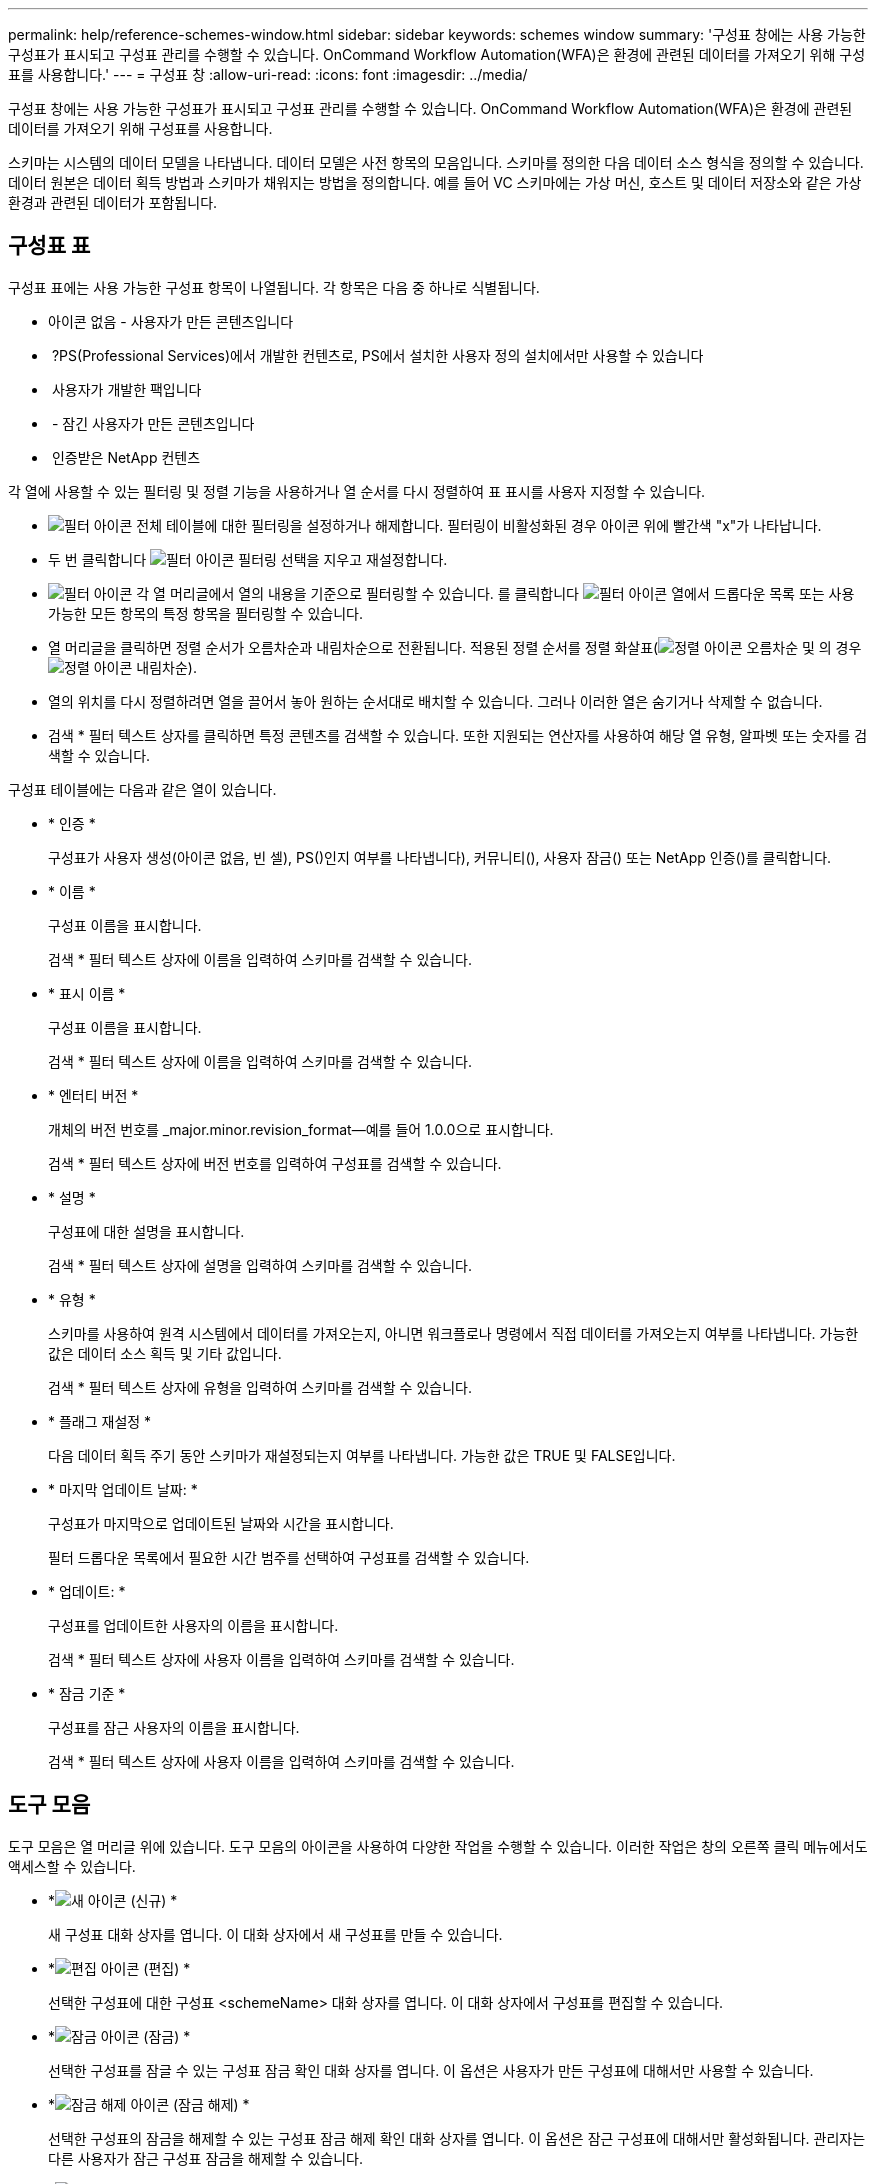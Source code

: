 ---
permalink: help/reference-schemes-window.html 
sidebar: sidebar 
keywords: schemes window 
summary: '구성표 창에는 사용 가능한 구성표가 표시되고 구성표 관리를 수행할 수 있습니다. OnCommand Workflow Automation(WFA)은 환경에 관련된 데이터를 가져오기 위해 구성표를 사용합니다.' 
---
= 구성표 창
:allow-uri-read: 
:icons: font
:imagesdir: ../media/


[role="lead"]
구성표 창에는 사용 가능한 구성표가 표시되고 구성표 관리를 수행할 수 있습니다. OnCommand Workflow Automation(WFA)은 환경에 관련된 데이터를 가져오기 위해 구성표를 사용합니다.

스키마는 시스템의 데이터 모델을 나타냅니다. 데이터 모델은 사전 항목의 모음입니다. 스키마를 정의한 다음 데이터 소스 형식을 정의할 수 있습니다. 데이터 원본은 데이터 획득 방법과 스키마가 채워지는 방법을 정의합니다. 예를 들어 VC 스키마에는 가상 머신, 호스트 및 데이터 저장소와 같은 가상 환경과 관련된 데이터가 포함됩니다.



== 구성표 표

구성표 표에는 사용 가능한 구성표 항목이 나열됩니다. 각 항목은 다음 중 하나로 식별됩니다.

* 아이콘 없음 - 사용자가 만든 콘텐츠입니다
* image:../media/ps_certified_icon_wfa.gif[""] ?PS(Professional Services)에서 개발한 컨텐츠로, PS에서 설치한 사용자 정의 설치에서만 사용할 수 있습니다
* image:../media/community_certification.gif[""] 사용자가 개발한 팩입니다
* image:../media/lock_icon_wfa.gif[""] - 잠긴 사용자가 만든 콘텐츠입니다
* image:../media/netapp_certified.gif[""] 인증받은 NetApp 컨텐츠


각 열에 사용할 수 있는 필터링 및 정렬 기능을 사용하거나 열 순서를 다시 정렬하여 표 표시를 사용자 지정할 수 있습니다.

* image:../media/filter_icon_wfa.gif["필터 아이콘"] 전체 테이블에 대한 필터링을 설정하거나 해제합니다. 필터링이 비활성화된 경우 아이콘 위에 빨간색 "x"가 나타납니다.
* 두 번 클릭합니다 image:../media/filter_icon_wfa.gif["필터 아이콘"] 필터링 선택을 지우고 재설정합니다.
* image:../media/wfa_filter_icon.gif["필터 아이콘"] 각 열 머리글에서 열의 내용을 기준으로 필터링할 수 있습니다. 를 클릭합니다 image:../media/wfa_filter_icon.gif["필터 아이콘"] 열에서 드롭다운 목록 또는 사용 가능한 모든 항목의 특정 항목을 필터링할 수 있습니다.
* 열 머리글을 클릭하면 정렬 순서가 오름차순과 내림차순으로 전환됩니다. 적용된 정렬 순서를 정렬 화살표(image:../media/wfa_sortarrow_up_icon.gif["정렬 아이콘"] 오름차순 및 의 경우 image:../media/wfa_sortarrow_down_icon.gif["정렬 아이콘"] 내림차순).
* 열의 위치를 다시 정렬하려면 열을 끌어서 놓아 원하는 순서대로 배치할 수 있습니다. 그러나 이러한 열은 숨기거나 삭제할 수 없습니다.
* 검색 * 필터 텍스트 상자를 클릭하면 특정 콘텐츠를 검색할 수 있습니다. 또한 지원되는 연산자를 사용하여 해당 열 유형, 알파벳 또는 숫자를 검색할 수 있습니다.


구성표 테이블에는 다음과 같은 열이 있습니다.

* * 인증 *
+
구성표가 사용자 생성(아이콘 없음, 빈 셀), PS()인지 여부를 나타냅니다image:../media/ps_certified_icon_wfa.gif[""]), 커뮤니티(image:../media/community_certification.gif[""]), 사용자 잠금(image:../media/lock_icon_wfa.gif[""]) 또는 NetApp 인증(image:../media/netapp_certified.gif[""])를 클릭합니다.

* * 이름 *
+
구성표 이름을 표시합니다.

+
검색 * 필터 텍스트 상자에 이름을 입력하여 스키마를 검색할 수 있습니다.

* * 표시 이름 *
+
구성표 이름을 표시합니다.

+
검색 * 필터 텍스트 상자에 이름을 입력하여 스키마를 검색할 수 있습니다.

* * 엔터티 버전 *
+
개체의 버전 번호를 _major.minor.revision_format--예를 들어 1.0.0으로 표시합니다.

+
검색 * 필터 텍스트 상자에 버전 번호를 입력하여 구성표를 검색할 수 있습니다.

* * 설명 *
+
구성표에 대한 설명을 표시합니다.

+
검색 * 필터 텍스트 상자에 설명을 입력하여 스키마를 검색할 수 있습니다.

* * 유형 *
+
스키마를 사용하여 원격 시스템에서 데이터를 가져오는지, 아니면 워크플로나 명령에서 직접 데이터를 가져오는지 여부를 나타냅니다. 가능한 값은 데이터 소스 획득 및 기타 값입니다.

+
검색 * 필터 텍스트 상자에 유형을 입력하여 스키마를 검색할 수 있습니다.

* * 플래그 재설정 *
+
다음 데이터 획득 주기 동안 스키마가 재설정되는지 여부를 나타냅니다. 가능한 값은 TRUE 및 FALSE입니다.

* * 마지막 업데이트 날짜: *
+
구성표가 마지막으로 업데이트된 날짜와 시간을 표시합니다.

+
필터 드롭다운 목록에서 필요한 시간 범주를 선택하여 구성표를 검색할 수 있습니다.

* * 업데이트: *
+
구성표를 업데이트한 사용자의 이름을 표시합니다.

+
검색 * 필터 텍스트 상자에 사용자 이름을 입력하여 스키마를 검색할 수 있습니다.

* * 잠금 기준 *
+
구성표를 잠근 사용자의 이름을 표시합니다.

+
검색 * 필터 텍스트 상자에 사용자 이름을 입력하여 스키마를 검색할 수 있습니다.





== 도구 모음

도구 모음은 열 머리글 위에 있습니다. 도구 모음의 아이콘을 사용하여 다양한 작업을 수행할 수 있습니다. 이러한 작업은 창의 오른쪽 클릭 메뉴에서도 액세스할 수 있습니다.

* *image:../media/new_wfa_icon.gif["새 아이콘"] (신규) *
+
새 구성표 대화 상자를 엽니다. 이 대화 상자에서 새 구성표를 만들 수 있습니다.

* *image:../media/edit_wfa_icon.gif["편집 아이콘"] (편집) *
+
선택한 구성표에 대한 구성표 <schemeName> 대화 상자를 엽니다. 이 대화 상자에서 구성표를 편집할 수 있습니다.

* *image:../media/lock_wfa_icon.gif["잠금 아이콘"] (잠금) *
+
선택한 구성표를 잠글 수 있는 구성표 잠금 확인 대화 상자를 엽니다. 이 옵션은 사용자가 만든 구성표에 대해서만 사용할 수 있습니다.

* *image:../media/unlock_wfa_icon.gif["잠금 해제 아이콘"] (잠금 해제) *
+
선택한 구성표의 잠금을 해제할 수 있는 구성표 잠금 해제 확인 대화 상자를 엽니다. 이 옵션은 잠근 구성표에 대해서만 활성화됩니다. 관리자는 다른 사용자가 잠근 구성표 잠금을 해제할 수 있습니다.

* *image:../media/delete_wfa_icon.gif["삭제 아이콘"] (삭제) *
+
선택한 사용자 작성 구성표를 삭제할 수 있는 구조 삭제 확인 대화 상자를 엽니다.

+

NOTE: WFA 또는 PS 구성표는 삭제할 수 없습니다.

* *image:../media/export_wfa_icon.gif["내보내기 아이콘"] (내보내기) *
+
선택한 사용자 작성 구성표를 내보낼 수 있습니다.

+

NOTE: WFA 또는 PS 구성표는 내보낼 수 없습니다.

* *image:../media/reset_scheme_wfa_icon.gif["구성표 재설정 아이콘"] (구조 재설정) *
+
다음 데이터 획득 주기 동안 구성표를 재설정할 수 있습니다.

* *image:../media/add_to_pack.png["팩 아이콘에 추가"] (팩에 추가) *
+
구성표와 신뢰할 수 있는 요소를 팩에 추가할 수 있는 팩 구성표에 추가 대화 상자를 엽니다. 이 대화 상자는 편집할 수 있습니다.

+

NOTE: Add to Pack 기능은 인증이 None으로 설정된 구성표에 대해서만 활성화됩니다.

* *image:../media/remove_from_pack.png["팩에서 제거 아이콘"] (팩에서 제거) *
+
선택한 구성표에 대한 패키지 구성표에서 제거 대화 상자를 엽니다. 이 대화 상자에서 구성표를 삭제하거나 팩에서 제거할 수 있습니다.

+

NOTE: 인증에서 제거 기능은 인증이 없음으로 설정된 구성표에 대해서만 활성화됩니다.


